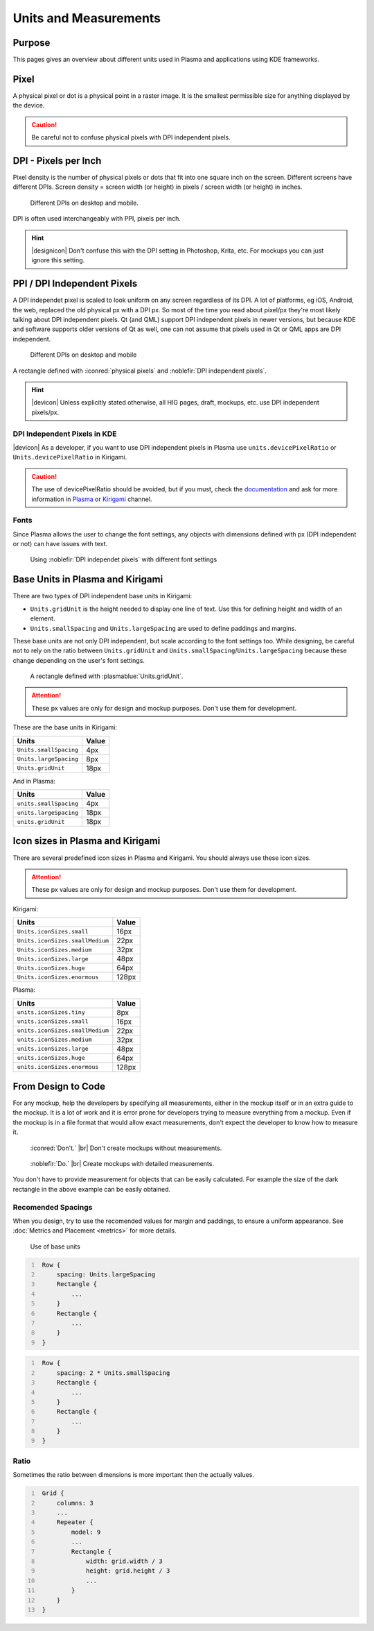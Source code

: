 Units and Measurements
======================


Purpose
-------

This pages gives an overview about different units used in Plasma and applications using KDE frameworks.

Pixel
-----

A physical pixel or dot is a physical point in a raster image. It is the
smallest permissible size for anything displayed by the device.

.. caution::
   Be careful not to confuse physical pixels with DPI independent pixels.

DPI - Pixels per Inch
---------------------

Pixel density is the number of physical pixels or dots that fit into one square inch on the screen. Different screens 
have different DPIs. Screen density = screen width (or height) in pixels / screen width (or height) in inches.

.. figure:: /img/Pixel.qml.png
   :scale: 50 %
   :alt: Different DPIs on desktop and mobile

   Different DPIs on desktop and mobile.


DPI is often used interchangeably with PPI, pixels per inch.

.. hint::
   |designicon| Don't confuse this with the DPI setting in Photoshop, Krita, etc. For mockups you can just ignore this setting.


PPI / DPI Independent Pixels
----------------------------

A DPI independet pixel is scaled to look uniform on any screen
regardless of its DPI. A lot of platforms, eg iOS, Android, the web,
replaced the old physical px with a DPI px. So most of the time you read
about pixel/px they're most likely talking about DPI independent pixels. Qt (and
QML) support DPI independent pixels in newer versions, but because KDE
and software supports older versions of Qt as well, one can not assume that
pixels used in Qt or QML apps are DPI independent.

.. figure:: /img/DPI.qml.png
   :scale: 50 %
   :alt: Different DPIs on desktop and mobile

   Different DPIs on desktop and mobile

A rectangle defined with :iconred:`physical pixels` and :noblefir:`DPI independent pixels`.

.. hint::
   |devicon| Unless explicitly stated otherwise, all HIG pages, draft, mockups, etc. use DPI independent pixels/px.


DPI Independent Pixels in KDE
~~~~~~~~~~~~~~~~~~~~~~~~~~~~~

|devicon| As a developer, if you want to use DPI independent pixels in Plasma
use ``units.devicePixelRatio`` or ``Units.devicePixelRatio`` in Kirigami.

.. caution::
   The use of devicePixelRatio should be avoided, but if you must, check the
   `documentation <http://doc.qt.io/qt-5/highdpi.html>`_ and 
   ask for more information in 
   `Plasma <https://telegram.me/vdgmainroom>`_ or 
   `Kirigami <https://telegram.me/joinchat/BbOuVj6l7b5aZ_WbupyFFw>`_ channel.
   

Fonts
~~~~~

Since Plasma allows the user to change the font settings, any 
objects with dimensions defined with px (DPI independent or not) 
can have issues with text.

.. figure:: /img/Font.qml.png
   :scale: 50 %
   :alt: Using DPI independet pixel with different font setting

   Using :noblefir:`DPI independet pixels` with different font settings

Base Units in Plasma and Kirigami
---------------------------------
There are two types of DPI independent base units in Kirigami:

-  ``Units.gridUnit`` is the height needed to display one line of text. 
   Use this for defining height and width of an element. 
-  ``Units.smallSpacing`` and ``Units.largeSpacing`` are used to define paddings and margins.

These base units are not only DPI independent, but scale according to the font
settings too. 
While designing, be careful not to rely on the ratio
between ``Units.gridUnit`` and ``Units.smallSpacing``/``Units.largeSpacing`` because these change depending on the user's font settings.

.. figure:: /img/Units.qml.png
   :scale: 50 %
   :alt: Using DPI independet pixel with different font setting

   A rectangle defined with :plasmablue:`Units.gridUnit`.
   
.. attention::
   These px values are only for design and mockup purposes. Don't use them for development.

These are the base units in Kirigami:

====================== =====
Units                  Value
====================== =====
``Units.smallSpacing`` 4px
``Units.largeSpacing`` 8px
``Units.gridUnit``     18px
====================== =====
    
And in Plasma:

====================== =====
Units                  Value
====================== =====
``units.smallSpacing`` 4px
``units.largeSpacing`` 18px
``units.gridUnit``     18px
====================== =====

Icon sizes in Plasma and Kirigami
---------------------------------
There are several predefined icon sizes in Plasma and Kirigami. You should always use these icon sizes.

.. attention::
   These px values are only for design and mockup purposes. Don't use them for development.

Kirigami:

=============================== =====
Units                           Value
=============================== =====
``Units.iconSizes.small``       16px
``Units.iconSizes.smallMedium`` 22px
``Units.iconSizes.medium``      32px
``Units.iconSizes.large``       48px
``Units.iconSizes.huge``        64px
``Units.iconSizes.enormous``    128px
=============================== =====

Plasma:

=============================== =====
Units                           Value
=============================== =====
``units.iconSizes.tiny``        8px
``units.iconSizes.small``       16px
``units.iconSizes.smallMedium`` 22px
``units.iconSizes.medium``      32px
``units.iconSizes.large``       48px
``units.iconSizes.huge``        64px
``units.iconSizes.enormous``    128px
=============================== =====

From Design to Code
-------------------

For any mockup, help the developers by specifying all
measurements, either in the mockup itself or in an extra guide to the
mockup. It is a lot of work and it is error prone for developers trying
to measure everything from a mockup. Even if the mockup is in a file
format that would allow exact measurements, don't expect the developer
to know how to measure it.

.. container:: flex

   .. container::

      .. figure:: /img/Design.qml.png
         :scale: 80%
         :figclass: dont

         :iconred:`Don't.` |br|
         Don't create mockups without measurements.

   .. container::

      .. figure:: /img/Design_Good.qml.png
         :scale: 80%
         :figclass: do

         :noblefir:`Do.` |br|
         Create mockups with detailed measurements.

You don't have to provide measurement for objects that can be easily calculated. For example the size of the dark rectangle in the above example can be easily obtained.

Recomended Spacings
~~~~~~~~~~~~~~~~~~~

When you design, try to use the recomended values for margin and paddings,
to ensure a uniform appearance. See :doc:`Metrics and Placement <metrics>` for more
details.

.. figure:: /img/Margin.qml.png
   :alt: Use of base units

   Use of base units

.. code:: qml
   :number-lines:

    Row {
        spacing: Units.largeSpacing
        Rectangle {
            ...
        }
        Rectangle {
            ...
        }
    }

.. code:: qml
   :number-lines:

    Row {
        spacing: 2 * Units.smallSpacing
        Rectangle {
            ...
        }
        Rectangle {
            ...
        }
    }

.. Arbitrary px values
   ~~~~~~~~~~~~~~~~~~~
   
   When needed, you can use arbitrary px values for your mockups. As a
   developer you need to use Units.devicePixelRatio to make these values
   DPI independent.

   .. figure:: /img/Arbitrary.qml.png
      :alt: Use of arbitrary px values
   
      Use of arbitrary px values

   .. code:: qml
      :number-lines:

       Row {
           spacing: Units.smallSpacing
           Rectangle {
               height: Units.largeSpacing
               width: Math.floor(2 * Units.devicePixelRatio)
           }
           Text {
               ...
           }
       }

Ratio
~~~~~

Sometimes the ratio between dimensions is more important then the
actually values.

.. figure:: /img/Ratio.qml.png

.. code:: qml
   :number-lines:

    Grid {
        columns: 3
        ...
        Repeater {
            model: 9
            ...
            Rectangle {
                width: grid.width / 3
                height: grid.height / 3
                ...
            }
        }
    }

